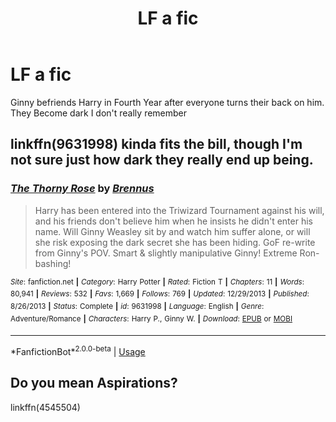 #+TITLE: LF a fic

* LF a fic
:PROPERTIES:
:Author: UmerTahirUT1
:Score: 2
:DateUnix: 1595843337.0
:DateShort: 2020-Jul-27
:FlairText: What's That Fic?
:END:
Ginny befriends Harry in Fourth Year after everyone turns their back on him. They Become dark I don't really remember


** linkffn(9631998) kinda fits the bill, though I'm not sure just how dark they really end up being.
:PROPERTIES:
:Author: StellaStarMagic
:Score: 1
:DateUnix: 1595847592.0
:DateShort: 2020-Jul-27
:END:

*** [[https://www.fanfiction.net/s/9631998/1/][*/The Thorny Rose/*]] by [[https://www.fanfiction.net/u/4577618/Brennus][/Brennus/]]

#+begin_quote
  Harry has been entered into the Triwizard Tournament against his will, and his friends don't believe him when he insists he didn't enter his name. Will Ginny Weasley sit by and watch him suffer alone, or will she risk exposing the dark secret she has been hiding. GoF re-write from Ginny's POV. Smart & slightly manipulative Ginny! Extreme Ron-bashing!
#+end_quote

^{/Site/:} ^{fanfiction.net} ^{*|*} ^{/Category/:} ^{Harry} ^{Potter} ^{*|*} ^{/Rated/:} ^{Fiction} ^{T} ^{*|*} ^{/Chapters/:} ^{11} ^{*|*} ^{/Words/:} ^{80,941} ^{*|*} ^{/Reviews/:} ^{532} ^{*|*} ^{/Favs/:} ^{1,669} ^{*|*} ^{/Follows/:} ^{769} ^{*|*} ^{/Updated/:} ^{12/29/2013} ^{*|*} ^{/Published/:} ^{8/26/2013} ^{*|*} ^{/Status/:} ^{Complete} ^{*|*} ^{/id/:} ^{9631998} ^{*|*} ^{/Language/:} ^{English} ^{*|*} ^{/Genre/:} ^{Adventure/Romance} ^{*|*} ^{/Characters/:} ^{Harry} ^{P.,} ^{Ginny} ^{W.} ^{*|*} ^{/Download/:} ^{[[http://www.ff2ebook.com/old/ffn-bot/index.php?id=9631998&source=ff&filetype=epub][EPUB]]} ^{or} ^{[[http://www.ff2ebook.com/old/ffn-bot/index.php?id=9631998&source=ff&filetype=mobi][MOBI]]}

--------------

*FanfictionBot*^{2.0.0-beta} | [[https://github.com/tusing/reddit-ffn-bot/wiki/Usage][Usage]]
:PROPERTIES:
:Author: FanfictionBot
:Score: 1
:DateUnix: 1595847610.0
:DateShort: 2020-Jul-27
:END:


** Do you mean Aspirations?

linkffn(4545504)
:PROPERTIES:
:Author: Archangel014
:Score: 1
:DateUnix: 1595864199.0
:DateShort: 2020-Jul-27
:END:
